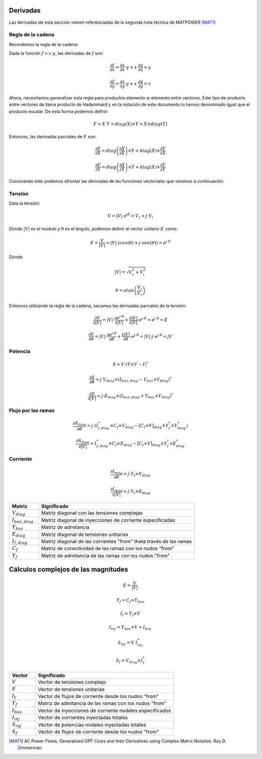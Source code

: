
.. _derivatives:

Derivadas
======================

Las derivadas de esta sección vienen referenciadas de la segunda nota técnica de MATPOWER [MAT1]_

Regla de la cadena
--------------------------

Recordemos la regla de la cadena:

Dada la función :math:`f = x \cdot y`, las derivadas de :math:`f` son:

.. math::

    \frac{\partial f}{\partial x} = \frac{\partial x}{\partial x} \cdot y + x \cdot \frac{\partial y}{\partial x} = y

    \frac{\partial f}{\partial y} = \frac{\partial x}{\partial y} \cdot y + x \cdot \frac{\partial y}{\partial y} = x

Ahora, necesitamos generalizar esta regla para productos elemento-a-elemento entre vectores. Este tipo
de producto entre vectores de llama producto de Hadammard y en la notación de este documento lo hemos denominado igual
que el producto escalar. De esta forma podemos definir:

.. math::

    F = X \cdot Y = diag(X) \times Y = X \times diag(Y)

Entonces, las derivadas parciales de :math:`F` son:

.. math::

    \frac{\partial F}{\partial X} = diag\left(\frac{\partial X}{\partial X} \right) \times Y + diag(X) \times \frac{\partial Y}{\partial X}

    \frac{\partial F}{\partial Y} = diag\left(\frac{\partial X}{\partial Y} \right) \times Y + diag(X) \times \frac{\partial Y}{\partial Y}

Conociendo esto podemos afrontar las derivadas de las funciones vectoriales que veremos a continuación.


Tensión
-------------

Data la tensión:

.. math::

    V = |V| \cdot e^{j \theta} = V_r + j \cdot V_i

Dónde :math:`|V|` es el múdulo y :math:`\theta` es el ángulo, podemos definir el vector unitario :math:`E` como:

.. math::

    E = \frac{V}{|V|} = |V| \cdot (cos(\theta) + j \cdot sen(\theta) ) =  e^{j \cdot \theta}

Dónde:

.. math::

    |V| = \sqrt{V_r^2 + V_i^2}

.. math::

    \theta = atan \left( \frac{V_i}{V_r} \right)

Entonces utilizando la regla de la cadena, sacamos las derivadas parciales de la tensión:

.. math::

    \frac{\partial V}{\partial |V|} = |V| \cdot \frac{\partial e^{j \cdot \theta}}{\partial |V|} + \frac{\partial |V|}{\partial |V|} \cdot e^{j \cdot \theta}=  e^{j \cdot \theta} = E

.. math::

    \frac{\partial V}{\partial \theta} = |V| \cdot \frac{\partial e^{j \cdot \theta}}{\partial \theta} + \frac{\partial |V|}{\partial \theta} \cdot e^{j \cdot \theta}= |V| \cdot j \cdot e^{j \cdot \theta} = j V


Potencia
--------------

.. math::

    S = V \cdot \left( Y \times V - I \right )^*


.. math::

    \frac{\partial S}{\partial \theta} = j \cdot V_{diag} \times (I_{bus,diag} - Y_{bus} \times V_{diag}  )^*

.. math::
    
    \frac{\partial S}{\partial |V|} = j \cdot E_{diag} \times (I_{bus,diag} + Y_{bus} \times V_{diag}  )^*


Flujo por las ramas
-------------------------


.. math::

    \frac{\partial S_{flow}}{\partial \theta} =j \cdot (I_{f,diag}^* \times C_f \times V_{diag}- [C_f \times V]_{diag} \times Y_f^* \times V_{diag}^* )

.. math::

    \frac{\partial S_{flow}}{\partial |V|} = I_{f,diag}^* \times C_f \times E_{diag}- [C_f \times V]_{diag} \times Y_f^* \times E_{diag}^*

Corriente
----------------


.. math::
    
    \frac{\partial I_{mag}}{\partial \theta} = j \cdot Y_f \times V_{diag}

.. math::
    
    \frac{\partial I_{mag}}{\partial |V|} = j \cdot Y_f \times E_{diag}


.. list-table::
   :widths: 15 80
   :header-rows: 1

   * - Matriz
     - Significado

   * - :math:`V_{diag}`
     - Matriz diagonal con las tensiones complejas

   * - :math:`I_{bus,diag}`
     - Matriz diagonal de inyecciones de corriente especificadas

   * - :math:`Y_{bus}`
     - Matriz de admitancia

   * - :math:`E_{diag}`
     - Matriz diagonal de tensiones unitarias

   * - :math:`I_{f,diag}`
     - Matriz diagonal de las corrientes "from" \theta través de las ramas

   * - :math:`C_f`
     - Matriz de conectividad de las ramas con los nudos "from"

   * - :math:`Y_f`
     - Matriz de admitancia de las ramas con los nudos "from"


Cálculos complejos de las magnitudes
===============================================

.. math::
    
    E=\frac{V}{|V|}

.. math::
    
    Y_f=C_f \times Y_{bus}

.. math::
    
    I_f=Y_f \times V 

.. math::
    
    I_{inj} = Y_{bus} \times V + I_{bus}

.. math::
    
    S_{inj} = V \cdot I_{inj}^*

.. math::
    
    S_f = V_{diag} \times I_f^*


.. list-table::
   :widths: 15 80
   :header-rows: 1

   * - Vector
     - Significado

   * - :math:`V`
     - Vector de tensiones complejo

   * - :math:`E`
     - Vector de tensiones unitarias

   * - :math:`I_f`
     - Vector de flujos de corriente desde los nudos "from"

   * - :math:`Y_f`
     - Matriz de admitancia de las ramas con los nudos "from"

   * - :math:`I_{bus}`
     - Vector de inyecciones de corriente nodales especificados

   * - :math:`I_{inj}`
     - Vector de corrientes inyectadas totales

   * - :math:`S_{inj}`
     - Vector de potencias nodales inyectadas totales

   * - :math:`S_f`
     - Vector de flujos de corriente desde los nudos "from"


.. [MAT1] AC Power Flows, Generalized OPF Costs and their Derivatives using Complex Matrix Notation. Ray D. Zimmerman.